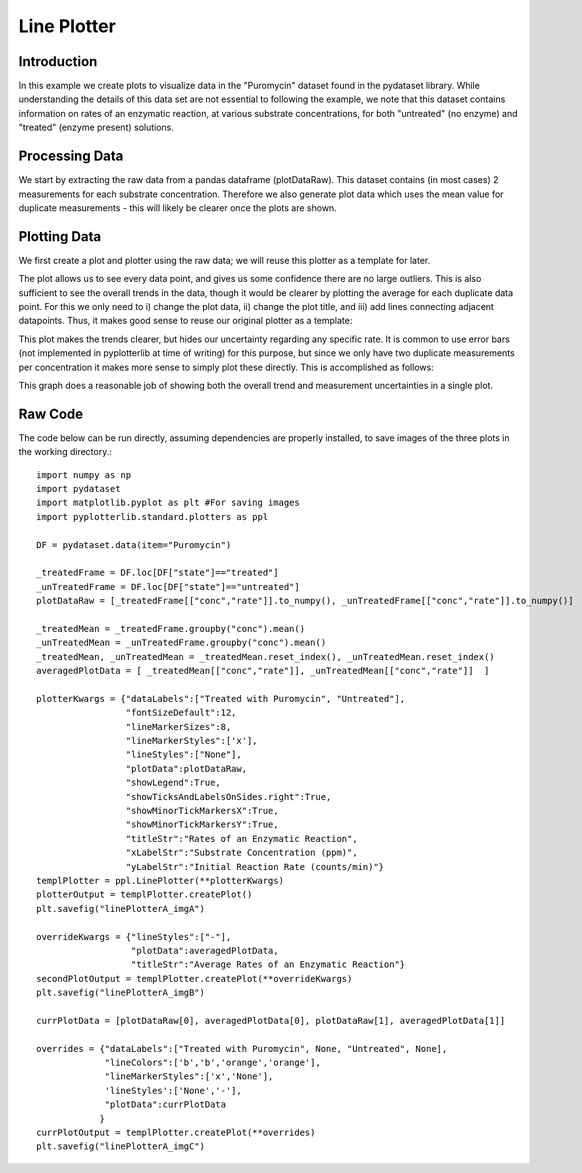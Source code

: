 Line Plotter
============

Introduction
------------

In this example we create plots to visualize data in the "Puromycin" dataset found in the pydataset library. While understanding the details of this data set are not essential to following the example, we note that this dataset contains information on rates of an enzymatic reaction, at various substrate concentrations, for both "untreated" (no enzyme) and "treated" (enzyme present) solutions.

Processing Data
---------------

We start by extracting the raw data from a pandas dataframe (plotDataRaw). This dataset contains (in most cases) 2 measurements for each substrate concentration. Therefore we also generate plot data which uses the mean value for duplicate measurements - this will likely be clearer once the plots are shown.

.. image:: images/line_plotter_a/proc_data.png

Plotting Data
-------------

We first create a plot and plotter using the raw data; we will reuse this plotter as a template for later. 

.. image:: images/line_plotter_a/img_a.png

The plot allows us to see every data point, and gives us some confidence there are no large outliers. This is also sufficient to see the overall trends in the data, though it would be clearer by plotting the average for each duplicate data point. For this we only need to i) change the plot data, ii) change the plot title, and iii) add lines connecting adjacent datapoints. Thus, it makes good sense to reuse our original plotter as a template:

.. image:: images/line_plotter_a/img_b.png

This plot makes the trends clearer, but hides our uncertainty regarding any specific rate. It is common to use error bars (not implemented in pyplotterlib at time of writing) for this purpose, but since we only have two duplicate measurements per concentration it makes more sense to simply plot these directly. This is accomplished as follows:

.. image:: images/line_plotter_a/img_c.png

This graph does a reasonable job of showing both the overall trend and measurement uncertainties in a single plot.

Raw Code
--------

The code below can be run directly, assuming dependencies are properly installed, to save images of the three plots in the working directory.::

	import numpy as np
	import pydataset
	import matplotlib.pyplot as plt #For saving images
	import pyplotterlib.standard.plotters as ppl
	
	DF = pydataset.data(item="Puromycin")
	
	_treatedFrame = DF.loc[DF["state"]=="treated"]
	_unTreatedFrame = DF.loc[DF["state"]=="untreated"]
	plotDataRaw = [_treatedFrame[["conc","rate"]].to_numpy(), _unTreatedFrame[["conc","rate"]].to_numpy()]
	
	_treatedMean = _treatedFrame.groupby("conc").mean()
	_unTreatedMean = _unTreatedFrame.groupby("conc").mean()
	_treatedMean, _unTreatedMean = _treatedMean.reset_index(), _unTreatedMean.reset_index()
	averagedPlotData = [ _treatedMean[["conc","rate"]], _unTreatedMean[["conc","rate"]]  ]
	
	plotterKwargs = {"dataLabels":["Treated with Puromycin", "Untreated"],
	                 "fontSizeDefault":12,
	                 "lineMarkerSizes":8,
	                 "lineMarkerStyles":['x'],
	                 "lineStyles":["None"],
	                 "plotData":plotDataRaw,
	                 "showLegend":True,
	                 "showTicksAndLabelsOnSides.right":True,
	                 "showMinorTickMarkersX":True,
	                 "showMinorTickMarkersY":True,
	                 "titleStr":"Rates of an Enzymatic Reaction",
	                 "xLabelStr":"Substrate Concentration (ppm)",
	                 "yLabelStr":"Initial Reaction Rate (counts/min)"}
	templPlotter = ppl.LinePlotter(**plotterKwargs)
	plotterOutput = templPlotter.createPlot()
	plt.savefig("linePlotterA_imgA")
	
	overrideKwargs = {"lineStyles":["-"],
	                  "plotData":averagedPlotData,
	                  "titleStr":"Average Rates of an Enzymatic Reaction"}
	secondPlotOutput = templPlotter.createPlot(**overrideKwargs)
	plt.savefig("linePlotterA_imgB")
	
	currPlotData = [plotDataRaw[0], averagedPlotData[0], plotDataRaw[1], averagedPlotData[1]]
	
	overrides = {"dataLabels":["Treated with Puromycin", None, "Untreated", None],
	             "lineColors":['b','b','orange','orange'],
	             "lineMarkerStyles":['x','None'],
	             'lineStyles':['None','-'],
	             "plotData":currPlotData
	            }
	currPlotOutput = templPlotter.createPlot(**overrides)
	plt.savefig("linePlotterA_imgC")
	
 
